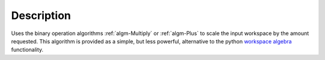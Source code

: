 .. algorithm::

.. summary::

.. alias::

.. properties::

Description
-----------

Uses the binary operation algorithms :ref:`algm-Multiply` or
:ref:`algm-Plus` to scale the input workspace by the amount requested.
This algorithm is provided as a simple, but less powerful, alternative
to the python `workspace algebra <Workspace_Algebra>`__ functionality.

.. categories::
